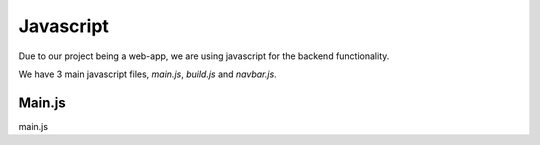 Javascript
=========

Due to our project being a web-app, we are using javascript for the backend functionality.

We have 3 main javascript files, `main.js`, `build.js` and `navbar.js`.

Main.js
-----------

main.js